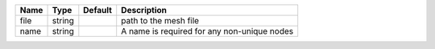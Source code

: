 

==== ====== ======= =========================================== 
Name Type   Default Description                                 
==== ====== ======= =========================================== 
file string         path to the mesh file                       
name string         A name is required for any non-unique nodes 
==== ====== ======= =========================================== 


